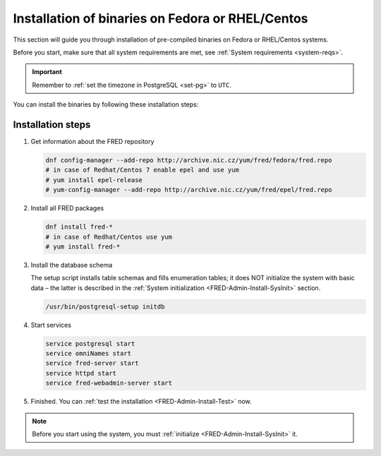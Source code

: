 


Installation of binaries on Fedora or RHEL/Centos
-------------------------------------------------

This section will guide you through installation of pre-compiled binaries
on Fedora or RHEL/Centos systems.

Before you start, make sure that all system requirements are met,
see :ref:`System requirements <system-reqs>`.

.. Important:: Remember to :ref:`set the timezone in PostgreSQL <set-pg>`
   to ``UTC``.

You can install the binaries by following these installation steps:

.. _install-steps-fedora:

Installation steps
^^^^^^^^^^^^^^^^^^

#. Get information about the FRED repository

   .. code-block:: bash

      dnf config-manager --add-repo http://archive.nic.cz/yum/fred/fedora/fred.repo
      # in case of Redhat/Centos 7 enable epel and use yum
      # yum install epel-release
      # yum-config-manager --add-repo http://archive.nic.cz/yum/fred/epel/fred.repo
      
#. Install all FRED packages

   .. code-block:: bash

      dnf install fred-*
      # in case of Redhat/Centos use yum
      # yum install fred-*

#. Install the database schema

   The setup script installs table schemas and fills enumeration tables;
   it does NOT initialize the system with basic data – the latter is described
   in the :ref:`System initialization <FRED-Admin-Install-SysInit>` section.

   .. code-block:: bash

      /usr/bin/postgresql-setup initdb

#. Start services

   .. code-block:: bash

      service postgresql start
      service omniNames start
      service fred-server start
      service httpd start
      service fred-webadmin-server start

#. Finished. You can :ref:`test the installation <FRED-Admin-Install-Test>` now.

.. Note::

   Before you start using the system, you must
   :ref:`initialize <FRED-Admin-Install-SysInit>` it.

